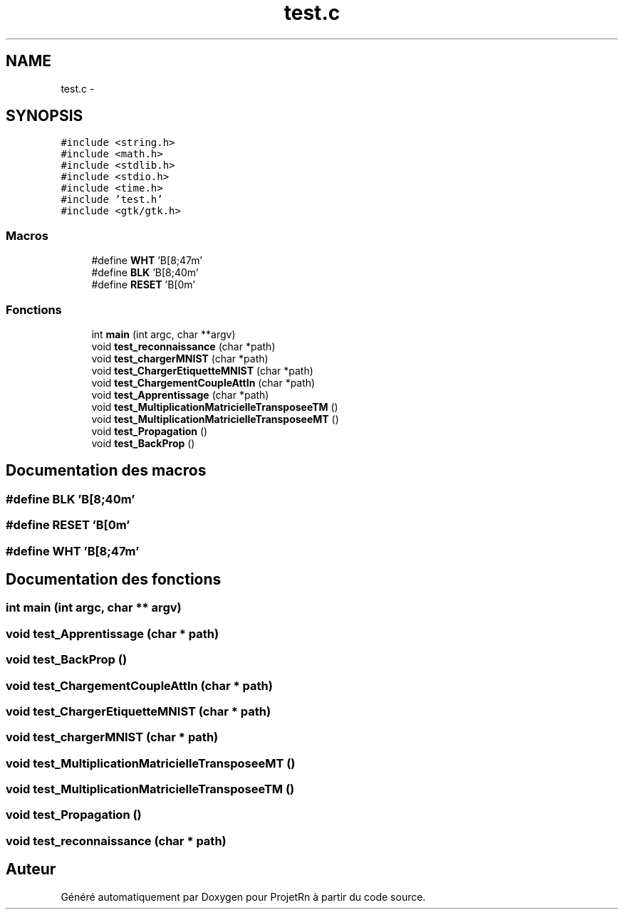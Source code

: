 .TH "test.c" 3 "Vendredi 25 Mai 2018" "ProjetRn" \" -*- nroff -*-
.ad l
.nh
.SH NAME
test.c \- 
.SH SYNOPSIS
.br
.PP
\fC#include <string\&.h>\fP
.br
\fC#include <math\&.h>\fP
.br
\fC#include <stdlib\&.h>\fP
.br
\fC#include <stdio\&.h>\fP
.br
\fC#include <time\&.h>\fP
.br
\fC#include 'test\&.h'\fP
.br
\fC#include <gtk/gtk\&.h>\fP
.br

.SS "Macros"

.in +1c
.ti -1c
.RI "#define \fBWHT\fP   '\\x1B[8;47m'"
.br
.ti -1c
.RI "#define \fBBLK\fP   '\\x1B[8;40m'"
.br
.ti -1c
.RI "#define \fBRESET\fP   '\\x1B[0m'"
.br
.in -1c
.SS "Fonctions"

.in +1c
.ti -1c
.RI "int \fBmain\fP (int argc, char **argv)"
.br
.ti -1c
.RI "void \fBtest_reconnaissance\fP (char *path)"
.br
.ti -1c
.RI "void \fBtest_chargerMNIST\fP (char *path)"
.br
.ti -1c
.RI "void \fBtest_ChargerEtiquetteMNIST\fP (char *path)"
.br
.ti -1c
.RI "void \fBtest_ChargementCoupleAttIn\fP (char *path)"
.br
.ti -1c
.RI "void \fBtest_Apprentissage\fP (char *path)"
.br
.ti -1c
.RI "void \fBtest_MultiplicationMatricielleTransposeeTM\fP ()"
.br
.ti -1c
.RI "void \fBtest_MultiplicationMatricielleTransposeeMT\fP ()"
.br
.ti -1c
.RI "void \fBtest_Propagation\fP ()"
.br
.ti -1c
.RI "void \fBtest_BackProp\fP ()"
.br
.in -1c
.SH "Documentation des macros"
.PP 
.SS "#define BLK   '\\x1B[8;40m'"

.SS "#define RESET   '\\x1B[0m'"

.SS "#define WHT   '\\x1B[8;47m'"

.SH "Documentation des fonctions"
.PP 
.SS "int main (int argc, char ** argv)"

.SS "void test_Apprentissage (char * path)"

.SS "void test_BackProp ()"

.SS "void test_ChargementCoupleAttIn (char * path)"

.SS "void test_ChargerEtiquetteMNIST (char * path)"

.SS "void test_chargerMNIST (char * path)"

.SS "void test_MultiplicationMatricielleTransposeeMT ()"

.SS "void test_MultiplicationMatricielleTransposeeTM ()"

.SS "void test_Propagation ()"

.SS "void test_reconnaissance (char * path)"

.SH "Auteur"
.PP 
Généré automatiquement par Doxygen pour ProjetRn à partir du code source\&.

